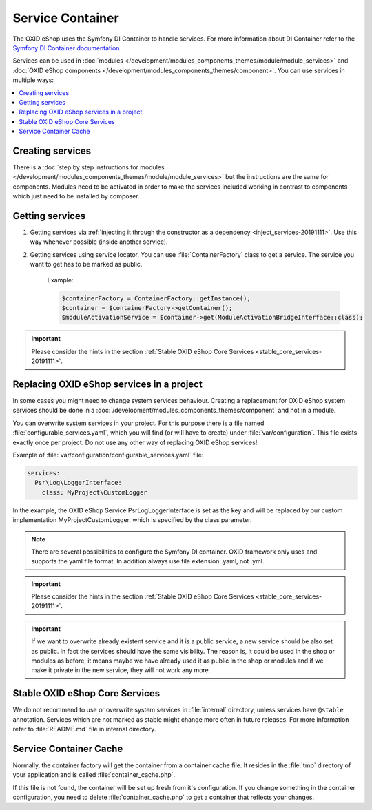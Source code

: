 .. _service_container_01:

Service Container
=================

The OXID eShop uses the Symfony DI Container to handle services. For
more information about DI Container refer to the
`Symfony DI Container documentation <https://symfony.com/doc/current/components/dependency_injection.html>`_

Services can be used in :doc:`modules </development/modules_components_themes/module/module_services>` and
:doc:`OXID eShop components </development/modules_components_themes/component>`. You can use services in multiple ways:

.. contents::
    :local:

Creating services
-----------------

There is a :doc:`step by step instructions for modules </development/modules_components_themes/module/module_services>` but the instructions
are the same for components. Modules need to be activated in order to make the services
included working in contrast to components which just need to be installed by composer.

Getting services
----------------



1. Getting services via :ref:`injecting it through the constructor as a dependency <inject_services-20191111>`. Use this
   way whenever possible (inside another service).

2. Getting services using service locator. You can use :file:`ContainerFactory` class to get a service. The service
   you want to get has to be marked as public.

    Example:

    .. code:: php

        $containerFactory = ContainerFactory::getInstance();
        $container = $containerFactory->getContainer();
        $moduleActivationService = $container->get(ModuleActivationBridgeInterface::class);

.. important::
    Please consider the hints in the section :ref:`Stable OXID eShop Core Services <stable_core_services-20191111>`.

.. _how_to_replace_shop_services-20854932:

Replacing OXID eShop services in a project
------------------------------------------

In some cases you might need to change system services behaviour. Creating a replacement for OXID eShop system services
should be done in a :doc:`/development/modules_components_themes/component` and not in a module.

You can overwrite system services in your project.
For this purpose there is a file named :file:`configurable_services.yaml`, which you will find (or will have to create)
under :file:`var/configuration`. This file exists exactly once per project. Do not use any other way of replacing
OXID eShop services!

Example of :file:`var/configuration/configurable_services.yaml` file:

.. code:: yaml

    services:
      Psr\Log\LoggerInterface:
        class: MyProject\CustomLogger

In the example, the OXID eShop Service PsrLogLoggerInterface is set as the key and will be replaced by our custom
implementation MyProject\CustomLogger, which is specified by the class parameter.

.. note::

    There are several possibilities to configure the Symfony DI container.
    OXID framework only uses and supports the yaml file format. In addition always use file extension .yaml, not .yml.

.. important::
    Please consider the hints in the section :ref:`Stable OXID eShop Core Services <stable_core_services-20191111>`.

.. important::

    If we want to overwrite already existent service and it is a public service, a new service should be also set as public. In fact the services should have the same visibility.
    The reason is, it could be used in the shop or modules as before, it means maybe we have already used it as public in the shop or modules and if we make it private in the new service, they will not work any more.

.. _stable_core_services-20191111:

Stable OXID eShop Core Services
-------------------------------

We do not recommend to use or overwrite system services in :file:`internal` directory, unless services have
``@stable`` annotation. Services which are not marked as stable might change more often in future releases.
For more information refer to :file:`README.md` file in internal directory.

Service Container Cache
-----------------------

Normally, the container factory will get the container from a container cache file.
It resides in the :file:`tmp` directory of your application and is called :file:`container_cache.php`.

If this file is not found, the container will be set up fresh from it's configuration.
If you change something in the container configuration, you need to delete
:file:`container_cache.php` to get a container that reflects your changes.
